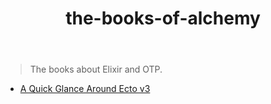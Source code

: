 #+TITLE: the-books-of-alchemy

#+begin_quote
The books about Elixir and OTP.
#+end_quote

+ [[https://next.cato-cato.com/the-books-of-alchemy/a-quick-glance-around-ecto-v3/index.html][A Quick Glance Around Ecto v3]]
